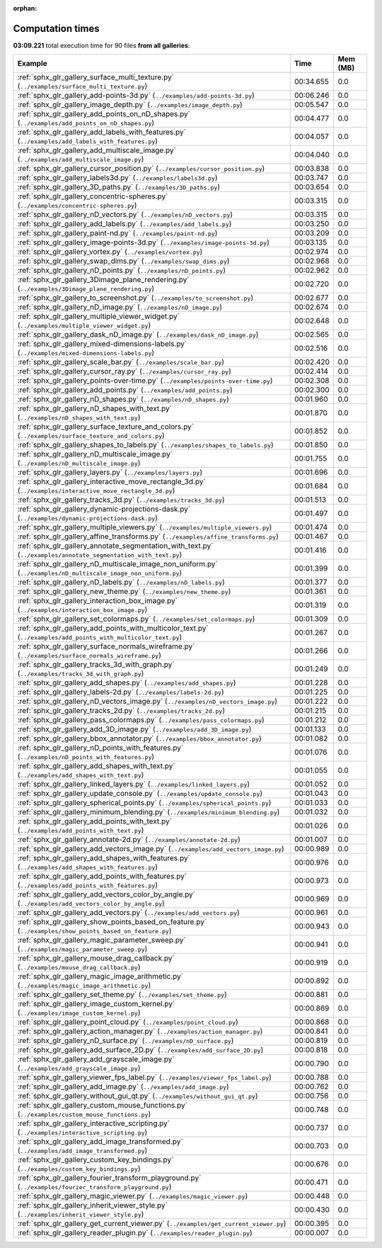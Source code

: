
:orphan:

.. _sphx_glr_sg_execution_times:


Computation times
=================
**03:09.221** total execution time for 90 files **from all galleries**:

.. container::

  .. raw:: html

    <style scoped>
    <link href="https://cdnjs.cloudflare.com/ajax/libs/twitter-bootstrap/5.3.0/css/bootstrap.min.css" rel="stylesheet" />
    <link href="https://cdn.datatables.net/1.13.6/css/dataTables.bootstrap5.min.css" rel="stylesheet" />
    </style>
    <script src="https://code.jquery.com/jquery-3.7.0.js"></script>
    <script src="https://cdn.datatables.net/1.13.6/js/jquery.dataTables.min.js"></script>
    <script src="https://cdn.datatables.net/1.13.6/js/dataTables.bootstrap5.min.js"></script>
    <script type="text/javascript" class="init">
    $(document).ready( function () {
        $('table.sg-datatable').DataTable({order: [[1, 'desc']]});
    } );
    </script>

  .. list-table::
   :header-rows: 1
   :class: table table-striped sg-datatable

   * - Example
     - Time
     - Mem (MB)
   * - :ref:`sphx_glr_gallery_surface_multi_texture.py` (``../examples/surface_multi_texture.py``)
     - 00:34.655
     - 0.0
   * - :ref:`sphx_glr_gallery_add-points-3d.py` (``../examples/add-points-3d.py``)
     - 00:06.246
     - 0.0
   * - :ref:`sphx_glr_gallery_image_depth.py` (``../examples/image_depth.py``)
     - 00:05.547
     - 0.0
   * - :ref:`sphx_glr_gallery_add_points_on_nD_shapes.py` (``../examples/add_points_on_nD_shapes.py``)
     - 00:04.477
     - 0.0
   * - :ref:`sphx_glr_gallery_add_labels_with_features.py` (``../examples/add_labels_with_features.py``)
     - 00:04.057
     - 0.0
   * - :ref:`sphx_glr_gallery_add_multiscale_image.py` (``../examples/add_multiscale_image.py``)
     - 00:04.040
     - 0.0
   * - :ref:`sphx_glr_gallery_cursor_position.py` (``../examples/cursor_position.py``)
     - 00:03.838
     - 0.0
   * - :ref:`sphx_glr_gallery_labels3d.py` (``../examples/labels3d.py``)
     - 00:03.747
     - 0.0
   * - :ref:`sphx_glr_gallery_3D_paths.py` (``../examples/3D_paths.py``)
     - 00:03.654
     - 0.0
   * - :ref:`sphx_glr_gallery_concentric-spheres.py` (``../examples/concentric-spheres.py``)
     - 00:03.315
     - 0.0
   * - :ref:`sphx_glr_gallery_nD_vectors.py` (``../examples/nD_vectors.py``)
     - 00:03.315
     - 0.0
   * - :ref:`sphx_glr_gallery_add_labels.py` (``../examples/add_labels.py``)
     - 00:03.250
     - 0.0
   * - :ref:`sphx_glr_gallery_paint-nd.py` (``../examples/paint-nd.py``)
     - 00:03.209
     - 0.0
   * - :ref:`sphx_glr_gallery_image-points-3d.py` (``../examples/image-points-3d.py``)
     - 00:03.135
     - 0.0
   * - :ref:`sphx_glr_gallery_vortex.py` (``../examples/vortex.py``)
     - 00:02.974
     - 0.0
   * - :ref:`sphx_glr_gallery_swap_dims.py` (``../examples/swap_dims.py``)
     - 00:02.968
     - 0.0
   * - :ref:`sphx_glr_gallery_nD_points.py` (``../examples/nD_points.py``)
     - 00:02.962
     - 0.0
   * - :ref:`sphx_glr_gallery_3Dimage_plane_rendering.py` (``../examples/3Dimage_plane_rendering.py``)
     - 00:02.720
     - 0.0
   * - :ref:`sphx_glr_gallery_to_screenshot.py` (``../examples/to_screenshot.py``)
     - 00:02.677
     - 0.0
   * - :ref:`sphx_glr_gallery_nD_image.py` (``../examples/nD_image.py``)
     - 00:02.674
     - 0.0
   * - :ref:`sphx_glr_gallery_multiple_viewer_widget.py` (``../examples/multiple_viewer_widget.py``)
     - 00:02.648
     - 0.0
   * - :ref:`sphx_glr_gallery_dask_nD_image.py` (``../examples/dask_nD_image.py``)
     - 00:02.565
     - 0.0
   * - :ref:`sphx_glr_gallery_mixed-dimensions-labels.py` (``../examples/mixed-dimensions-labels.py``)
     - 00:02.516
     - 0.0
   * - :ref:`sphx_glr_gallery_scale_bar.py` (``../examples/scale_bar.py``)
     - 00:02.420
     - 0.0
   * - :ref:`sphx_glr_gallery_cursor_ray.py` (``../examples/cursor_ray.py``)
     - 00:02.414
     - 0.0
   * - :ref:`sphx_glr_gallery_points-over-time.py` (``../examples/points-over-time.py``)
     - 00:02.308
     - 0.0
   * - :ref:`sphx_glr_gallery_add_points.py` (``../examples/add_points.py``)
     - 00:02.300
     - 0.0
   * - :ref:`sphx_glr_gallery_nD_shapes.py` (``../examples/nD_shapes.py``)
     - 00:01.960
     - 0.0
   * - :ref:`sphx_glr_gallery_nD_shapes_with_text.py` (``../examples/nD_shapes_with_text.py``)
     - 00:01.870
     - 0.0
   * - :ref:`sphx_glr_gallery_surface_texture_and_colors.py` (``../examples/surface_texture_and_colors.py``)
     - 00:01.852
     - 0.0
   * - :ref:`sphx_glr_gallery_shapes_to_labels.py` (``../examples/shapes_to_labels.py``)
     - 00:01.850
     - 0.0
   * - :ref:`sphx_glr_gallery_nD_multiscale_image.py` (``../examples/nD_multiscale_image.py``)
     - 00:01.755
     - 0.0
   * - :ref:`sphx_glr_gallery_layers.py` (``../examples/layers.py``)
     - 00:01.696
     - 0.0
   * - :ref:`sphx_glr_gallery_interactive_move_rectangle_3d.py` (``../examples/interactive_move_rectangle_3d.py``)
     - 00:01.684
     - 0.0
   * - :ref:`sphx_glr_gallery_tracks_3d.py` (``../examples/tracks_3d.py``)
     - 00:01.513
     - 0.0
   * - :ref:`sphx_glr_gallery_dynamic-projections-dask.py` (``../examples/dynamic-projections-dask.py``)
     - 00:01.497
     - 0.0
   * - :ref:`sphx_glr_gallery_multiple_viewers.py` (``../examples/multiple_viewers.py``)
     - 00:01.474
     - 0.0
   * - :ref:`sphx_glr_gallery_affine_transforms.py` (``../examples/affine_transforms.py``)
     - 00:01.467
     - 0.0
   * - :ref:`sphx_glr_gallery_annotate_segmentation_with_text.py` (``../examples/annotate_segmentation_with_text.py``)
     - 00:01.416
     - 0.0
   * - :ref:`sphx_glr_gallery_nD_multiscale_image_non_uniform.py` (``../examples/nD_multiscale_image_non_uniform.py``)
     - 00:01.399
     - 0.0
   * - :ref:`sphx_glr_gallery_nD_labels.py` (``../examples/nD_labels.py``)
     - 00:01.377
     - 0.0
   * - :ref:`sphx_glr_gallery_new_theme.py` (``../examples/new_theme.py``)
     - 00:01.361
     - 0.0
   * - :ref:`sphx_glr_gallery_interaction_box_image.py` (``../examples/interaction_box_image.py``)
     - 00:01.319
     - 0.0
   * - :ref:`sphx_glr_gallery_set_colormaps.py` (``../examples/set_colormaps.py``)
     - 00:01.309
     - 0.0
   * - :ref:`sphx_glr_gallery_add_points_with_multicolor_text.py` (``../examples/add_points_with_multicolor_text.py``)
     - 00:01.267
     - 0.0
   * - :ref:`sphx_glr_gallery_surface_normals_wireframe.py` (``../examples/surface_normals_wireframe.py``)
     - 00:01.266
     - 0.0
   * - :ref:`sphx_glr_gallery_tracks_3d_with_graph.py` (``../examples/tracks_3d_with_graph.py``)
     - 00:01.249
     - 0.0
   * - :ref:`sphx_glr_gallery_add_shapes.py` (``../examples/add_shapes.py``)
     - 00:01.228
     - 0.0
   * - :ref:`sphx_glr_gallery_labels-2d.py` (``../examples/labels-2d.py``)
     - 00:01.225
     - 0.0
   * - :ref:`sphx_glr_gallery_nD_vectors_image.py` (``../examples/nD_vectors_image.py``)
     - 00:01.222
     - 0.0
   * - :ref:`sphx_glr_gallery_tracks_2d.py` (``../examples/tracks_2d.py``)
     - 00:01.215
     - 0.0
   * - :ref:`sphx_glr_gallery_pass_colormaps.py` (``../examples/pass_colormaps.py``)
     - 00:01.212
     - 0.0
   * - :ref:`sphx_glr_gallery_add_3D_image.py` (``../examples/add_3D_image.py``)
     - 00:01.133
     - 0.0
   * - :ref:`sphx_glr_gallery_bbox_annotator.py` (``../examples/bbox_annotator.py``)
     - 00:01.082
     - 0.0
   * - :ref:`sphx_glr_gallery_nD_points_with_features.py` (``../examples/nD_points_with_features.py``)
     - 00:01.076
     - 0.0
   * - :ref:`sphx_glr_gallery_add_shapes_with_text.py` (``../examples/add_shapes_with_text.py``)
     - 00:01.055
     - 0.0
   * - :ref:`sphx_glr_gallery_linked_layers.py` (``../examples/linked_layers.py``)
     - 00:01.052
     - 0.0
   * - :ref:`sphx_glr_gallery_update_console.py` (``../examples/update_console.py``)
     - 00:01.043
     - 0.0
   * - :ref:`sphx_glr_gallery_spherical_points.py` (``../examples/spherical_points.py``)
     - 00:01.033
     - 0.0
   * - :ref:`sphx_glr_gallery_minimum_blending.py` (``../examples/minimum_blending.py``)
     - 00:01.032
     - 0.0
   * - :ref:`sphx_glr_gallery_add_points_with_text.py` (``../examples/add_points_with_text.py``)
     - 00:01.026
     - 0.0
   * - :ref:`sphx_glr_gallery_annotate-2d.py` (``../examples/annotate-2d.py``)
     - 00:01.007
     - 0.0
   * - :ref:`sphx_glr_gallery_add_vectors_image.py` (``../examples/add_vectors_image.py``)
     - 00:00.989
     - 0.0
   * - :ref:`sphx_glr_gallery_add_shapes_with_features.py` (``../examples/add_shapes_with_features.py``)
     - 00:00.976
     - 0.0
   * - :ref:`sphx_glr_gallery_add_points_with_features.py` (``../examples/add_points_with_features.py``)
     - 00:00.973
     - 0.0
   * - :ref:`sphx_glr_gallery_add_vectors_color_by_angle.py` (``../examples/add_vectors_color_by_angle.py``)
     - 00:00.969
     - 0.0
   * - :ref:`sphx_glr_gallery_add_vectors.py` (``../examples/add_vectors.py``)
     - 00:00.961
     - 0.0
   * - :ref:`sphx_glr_gallery_show_points_based_on_feature.py` (``../examples/show_points_based_on_feature.py``)
     - 00:00.943
     - 0.0
   * - :ref:`sphx_glr_gallery_magic_parameter_sweep.py` (``../examples/magic_parameter_sweep.py``)
     - 00:00.941
     - 0.0
   * - :ref:`sphx_glr_gallery_mouse_drag_callback.py` (``../examples/mouse_drag_callback.py``)
     - 00:00.919
     - 0.0
   * - :ref:`sphx_glr_gallery_magic_image_arithmetic.py` (``../examples/magic_image_arithmetic.py``)
     - 00:00.892
     - 0.0
   * - :ref:`sphx_glr_gallery_set_theme.py` (``../examples/set_theme.py``)
     - 00:00.881
     - 0.0
   * - :ref:`sphx_glr_gallery_image_custom_kernel.py` (``../examples/image_custom_kernel.py``)
     - 00:00.869
     - 0.0
   * - :ref:`sphx_glr_gallery_point_cloud.py` (``../examples/point_cloud.py``)
     - 00:00.868
     - 0.0
   * - :ref:`sphx_glr_gallery_action_manager.py` (``../examples/action_manager.py``)
     - 00:00.841
     - 0.0
   * - :ref:`sphx_glr_gallery_nD_surface.py` (``../examples/nD_surface.py``)
     - 00:00.819
     - 0.0
   * - :ref:`sphx_glr_gallery_add_surface_2D.py` (``../examples/add_surface_2D.py``)
     - 00:00.818
     - 0.0
   * - :ref:`sphx_glr_gallery_add_grayscale_image.py` (``../examples/add_grayscale_image.py``)
     - 00:00.790
     - 0.0
   * - :ref:`sphx_glr_gallery_viewer_fps_label.py` (``../examples/viewer_fps_label.py``)
     - 00:00.788
     - 0.0
   * - :ref:`sphx_glr_gallery_add_image.py` (``../examples/add_image.py``)
     - 00:00.762
     - 0.0
   * - :ref:`sphx_glr_gallery_without_gui_qt.py` (``../examples/without_gui_qt.py``)
     - 00:00.756
     - 0.0
   * - :ref:`sphx_glr_gallery_custom_mouse_functions.py` (``../examples/custom_mouse_functions.py``)
     - 00:00.748
     - 0.0
   * - :ref:`sphx_glr_gallery_interactive_scripting.py` (``../examples/interactive_scripting.py``)
     - 00:00.737
     - 0.0
   * - :ref:`sphx_glr_gallery_add_image_transformed.py` (``../examples/add_image_transformed.py``)
     - 00:00.703
     - 0.0
   * - :ref:`sphx_glr_gallery_custom_key_bindings.py` (``../examples/custom_key_bindings.py``)
     - 00:00.676
     - 0.0
   * - :ref:`sphx_glr_gallery_fourier_transform_playground.py` (``../examples/fourier_transform_playground.py``)
     - 00:00.471
     - 0.0
   * - :ref:`sphx_glr_gallery_magic_viewer.py` (``../examples/magic_viewer.py``)
     - 00:00.448
     - 0.0
   * - :ref:`sphx_glr_gallery_inherit_viewer_style.py` (``../examples/inherit_viewer_style.py``)
     - 00:00.430
     - 0.0
   * - :ref:`sphx_glr_gallery_get_current_viewer.py` (``../examples/get_current_viewer.py``)
     - 00:00.395
     - 0.0
   * - :ref:`sphx_glr_gallery_reader_plugin.py` (``../examples/reader_plugin.py``)
     - 00:00.007
     - 0.0
